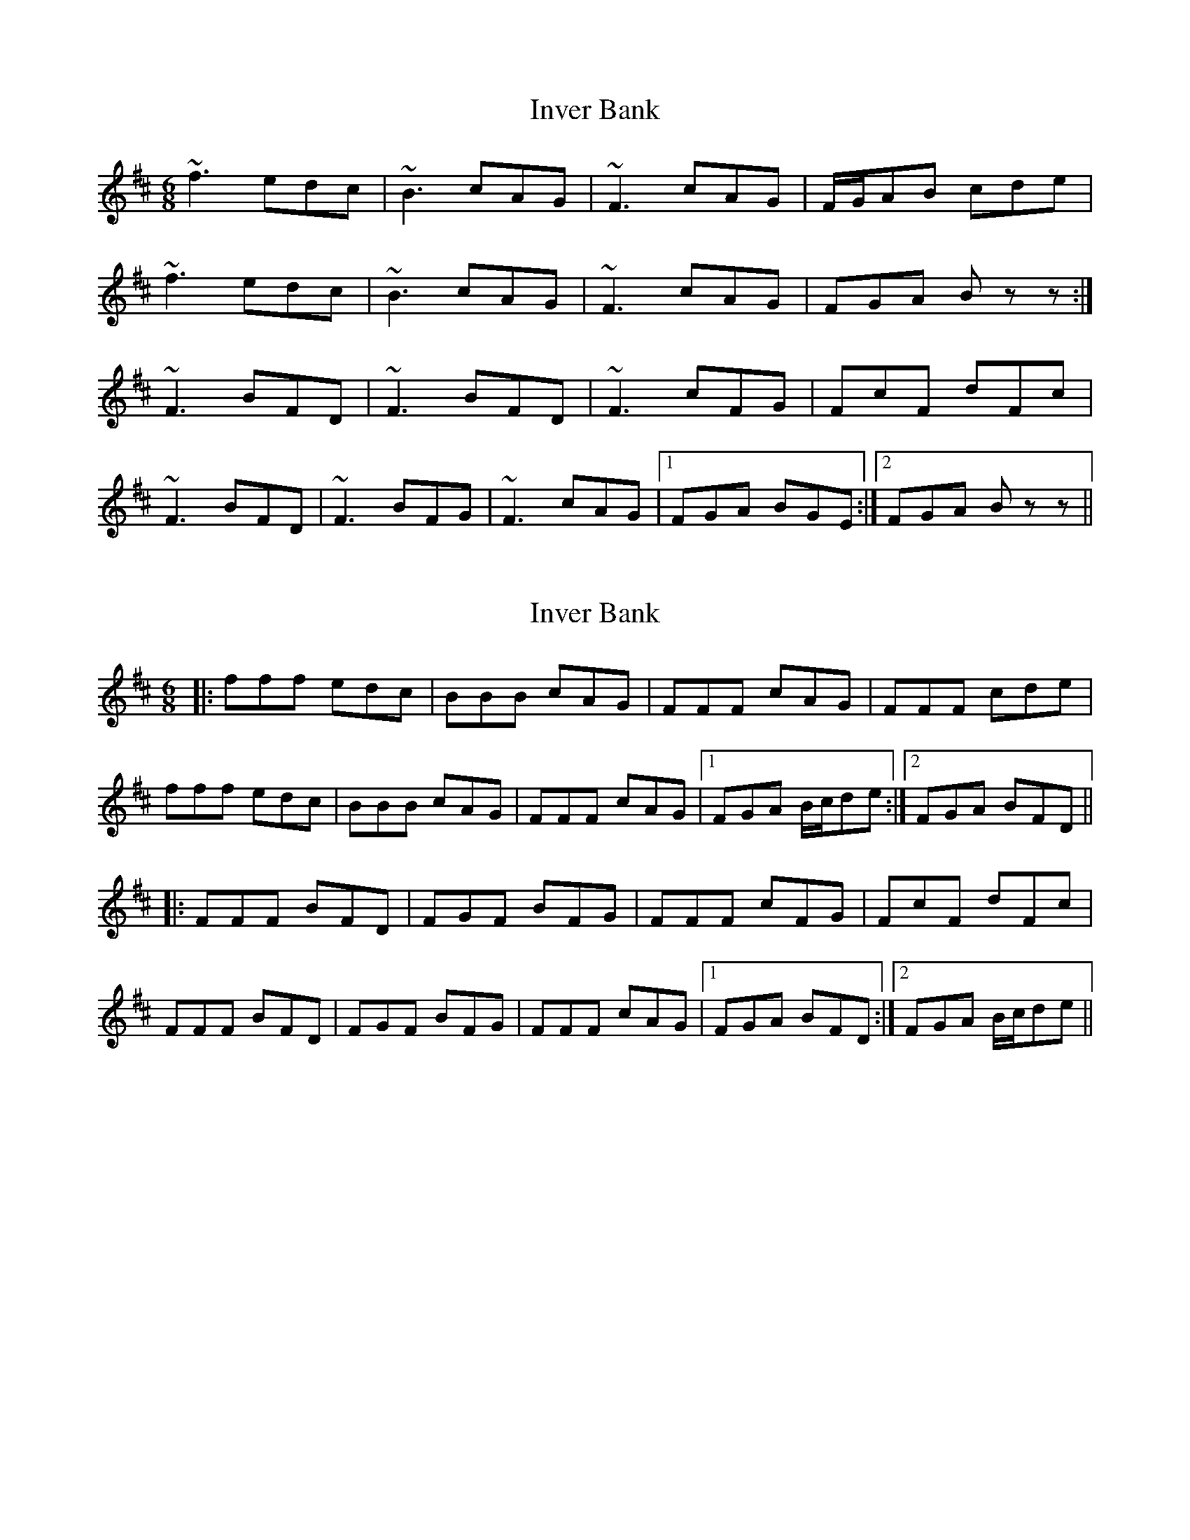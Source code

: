 X: 1
T: Inver Bank
Z: andrewyakovenko
S: https://thesession.org/tunes/9293#setting9293
R: jig
M: 6/8
L: 1/8
K: Bmin
~f3 edc|~B3 cAG|~F3 cAG|F/G/AB cde|
~f3 edc|~B3 cAG|~F3 cAG|FGA Bzz:|
~F3 BFD|~F3 BFD|~F3 cFG|FcF dFc|
~F3 BFD|~F3 BFG|~F3 cAG|1FGA BGE:|2FGA Bzz||
X: 2
T: Inver Bank
Z: bogman
S: https://thesession.org/tunes/9293#setting19974
R: jig
M: 6/8
L: 1/8
K: Bmin
|: fff edc | BBB cAG | FFF cAG | FFF cde |fff edc | BBB cAG | FFF cAG | [1 FGA B/c/de :| [2 FGA BFD |||: FFF BFD | FGF BFG | FFF cFG | FcF dFc |FFF BFD | FGF BFG | FFF cAG | [1 FGA BFD :| [2 FGA B/c/de ||
